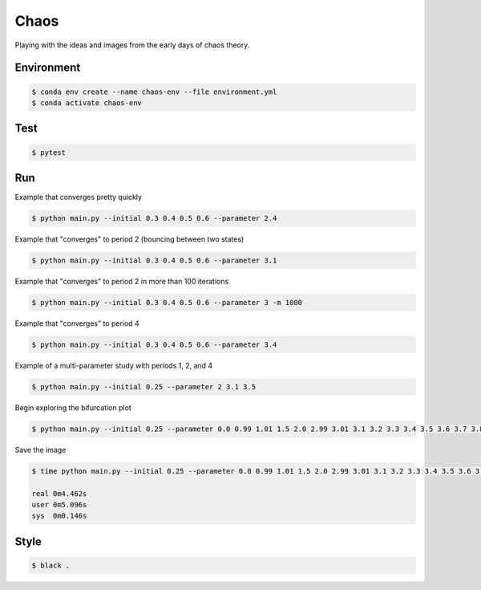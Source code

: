 #####
Chaos
#####

Playing with the ideas and images from the early days of chaos theory.

===========
Environment
===========

.. code-block::

   $ conda env create --name chaos-env --file environment.yml
   $ conda activate chaos-env

====
Test
====

.. code-block::

   $ pytest

===
Run
===

Example that converges pretty quickly

.. code-block::

   $ python main.py --initial 0.3 0.4 0.5 0.6 --parameter 2.4

Example that "converges" to period 2 (bouncing between two states)

.. code-block::

   $ python main.py --initial 0.3 0.4 0.5 0.6 --parameter 3.1

Example that "converges" to period 2 in more than 100 iterations

.. code-block::

   $ python main.py --initial 0.3 0.4 0.5 0.6 --parameter 3 -m 1000

Example that "converges" to period 4

.. code-block::

   $ python main.py --initial 0.3 0.4 0.5 0.6 --parameter 3.4

Example of a multi-parameter study with periods 1, 2, and 4

.. code-block::

   $ python main.py --initial 0.25 --parameter 2 3.1 3.5

Begin exploring the bifurcation plot

.. code-block::

   $ python main.py --initial 0.25 --parameter 0.0 0.99 1.01 1.5 2.0 2.99 3.01 3.1 3.2 3.3 3.4 3.5 3.6 3.7 3.8 3.9 4.0 --plot-bifurcation

Save the image

.. code-block::

   $ time python main.py --initial 0.25 --parameter 0.0 0.99 1.01 1.5 2.0 2.99 3.01 3.1 3.2 3.3 3.4 3.5 3.6 3.7 3.8 3.9 4.0 --plot-bifurcation bifurcation.png

   real	0m4.462s
   user	0m5.096s
   sys	0m0.146s

.. image:: bifurcation.png

=====
Style
=====

.. code-block::

   $ black .

